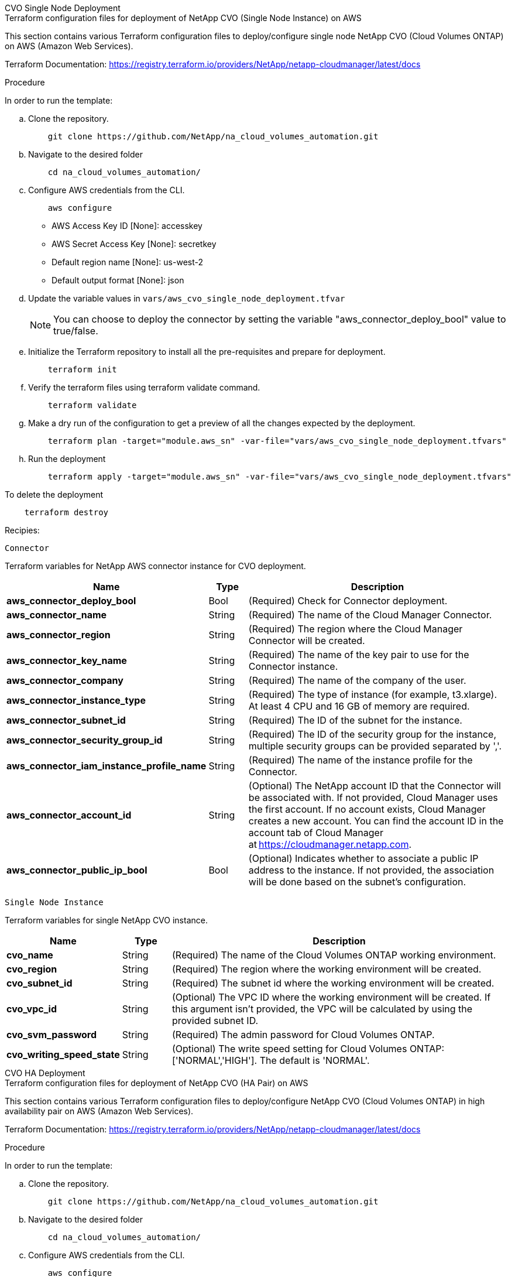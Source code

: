 [role="tabbed-block"]
=====
.CVO Single Node Deployment
--

.Terraform configuration files for deployment of NetApp CVO (Single Node Instance) on AWS

This section contains various Terraform configuration files to deploy/configure single node NetApp CVO (Cloud Volumes ONTAP) on AWS (Amazon Web Services).

Terraform Documentation: https://registry.terraform.io/providers/NetApp/netapp-cloudmanager/latest/docs

.Procedure
In order to run the template:

.. Clone the repository.
+
[source, cli]
    git clone https://github.com/NetApp/na_cloud_volumes_automation.git

.. Navigate to the desired folder
+
[source, cli]
    cd na_cloud_volumes_automation/


.. Configure AWS credentials from the CLI.
+
[source, cli]
    aws configure

    - AWS Access Key ID [None]: accesskey
    - AWS Secret Access Key [None]: secretkey
    - Default region name [None]: us-west-2
    - Default output format [None]: json


.. Update the variable values in `vars/aws_cvo_single_node_deployment.tfvar`
+
NOTE: You can choose to deploy the connector by setting the variable "aws_connector_deploy_bool" value to true/false.

.. Initialize the Terraform repository to install all the pre-requisites and prepare for deployment.
+
[source, cli]
    terraform init


.. Verify the terraform files using terraform validate command.
+
[source, cli]
    terraform validate

.. Make a dry run of the configuration to get a preview of all the changes expected by the deployment.
+
[source, cli]
    terraform plan -target="module.aws_sn" -var-file="vars/aws_cvo_single_node_deployment.tfvars"


.. Run the deployment
+
[source, cli]
    terraform apply -target="module.aws_sn" -var-file="vars/aws_cvo_single_node_deployment.tfvars"


To delete the deployment

[source, cli]
    terraform destroy

.Recipies:

`Connector`

Terraform variables for NetApp AWS connector instance for CVO deployment.

[width=100%, cols="20%, 10%, 70%", frame=none, grid=rows, options="header"]
|===
| *Name* | *Type* | *Description*
| *aws_connector_deploy_bool* | Bool | (Required) Check for Connector deployment.
| *aws_connector_name* | String | (Required) The name of the Cloud Manager Connector.
| *aws_connector_region* | String | (Required) The region where the Cloud Manager Connector will be created.
| *aws_connector_key_name* | String | (Required) The name of the key pair to use for the Connector instance.
| *aws_connector_company* | String | (Required) The name of the company of the user.
| *aws_connector_instance_type* | String | (Required) The type of instance (for example, t3.xlarge). At least 4 CPU and 16 GB of memory are required.
| *aws_connector_subnet_id* | String | (Required) The ID of the subnet for the instance.
| *aws_connector_security_group_id* | String | (Required) The ID of the security group for the instance, multiple security groups can be provided separated by ','.
| *aws_connector_iam_instance_profile_name* | String | (Required) The name of the instance profile for the Connector.
| *aws_connector_account_id* | String | (Optional) The NetApp account ID that the Connector will be associated with. If not provided, Cloud Manager uses the first account. If no account exists, Cloud Manager creates a new account. You can find the account ID in the account tab of Cloud Manager at https://cloudmanager.netapp.com.
| *aws_connector_public_ip_bool* | Bool | (Optional) Indicates whether to associate a public IP address to the instance. If not provided, the association will be done based on the subnet's configuration.
|===

`Single Node Instance`

Terraform variables for single NetApp CVO instance.

[width=100%, cols="20%, 10%, 70%", frame=none, grid=rows, options="header"]
|===
| *Name* | *Type* | *Description*
| *cvo_name* | String | (Required) The name of the Cloud Volumes ONTAP working environment.
| *cvo_region* | String | (Required) The region where the working environment will be created.
| *cvo_subnet_id* | String | (Required) The subnet id where the working environment will be created.
| *cvo_vpc_id* | String | (Optional) The VPC ID where the working environment will be created. If this argument isn't provided, the VPC will be calculated by using the provided subnet ID.
| *cvo_svm_password* | String | (Required) The admin password for Cloud Volumes ONTAP.
| *cvo_writing_speed_state* | String | (Optional) The write speed setting for Cloud Volumes ONTAP: ['NORMAL','HIGH']. The default is 'NORMAL'.
|===

--
.CVO HA Deployment
--
.Terraform configuration files for deployment of NetApp CVO (HA Pair) on AWS

This section contains various Terraform configuration files to deploy/configure NetApp CVO (Cloud Volumes ONTAP) in high availability pair on AWS (Amazon Web Services).

Terraform Documentation: https://registry.terraform.io/providers/NetApp/netapp-cloudmanager/latest/docs

.Procedure
In order to run the template:

.. Clone the repository.
+
[source, cli]
    git clone https://github.com/NetApp/na_cloud_volumes_automation.git

.. Navigate to the desired folder
+
[source, cli]
    cd na_cloud_volumes_automation/

.. Configure AWS credentials from the CLI.
+
[source, cli]
    aws configure

    - AWS Access Key ID [None]: accesskey
    - AWS Secret Access Key [None]: secretkey
    - Default region name [None]: us-west-2
    - Default output format [None]: json

.. Update the variable values in `vars/aws_cvo_ha_deployment.tfvars`.
+
NOTE: You can choose to deploy the connector by setting the variable "aws_connector_deploy_bool" value to true/false.

.. Initialize the Terraform repository to install all the pre-requisites and prepare for deployment.
+
[source, cli]
      terraform init

.. Verify the terraform files using terraform validate command.
+
[source, cli]
    terraform validate

.. Make a dry run of the configuration to get a preview of all the changes expected by the deployment.
+
[source, cli]
    terraform plan -target="module.aws_ha" -var-file="vars/aws_cvo_ha_deployment.tfvars"

.. Run the deployment
+
[source, cli]
    terraform apply -target="module.aws_ha" -var-file="vars/aws_cvo_ha_deployment.tfvars"


To delete the deployment

[source, cli]
    terraform destroy


.Recipies:

`Connector`

Terraform variables for NetApp AWS connector instance for CVO deployment.

[width=100%, cols="20%, 10%, 70%", frame=none, grid=rows, options="header"]
|===
| *Name* | *Type* | *Description*
| *aws_connector_deploy_bool* | Bool | (Required) Check for Connector deployment.
| *aws_connector_name* | String | (Required) The name of the Cloud Manager Connector.
| *aws_connector_region* | String | (Required) The region where the Cloud Manager Connector will be created.
| *aws_connector_key_name* | String | (Required) The name of the key pair to use for the Connector instance.
| *aws_connector_company* | String | (Required) The name of the company of the user.
| *aws_connector_instance_type* | String | (Required) The type of instance (for example, t3.xlarge). At least 4 CPU and 16 GB of memory are required.
| *aws_connector_subnet_id* | String | (Required) The ID of the subnet for the instance.
| *aws_connector_security_group_id* | String | (Required) The ID of the security group for the instance, multiple security groups can be provided separated by ','.
| *aws_connector_iam_instance_profile_name* | String | (Required) The name of the instance profile for the Connector.
| *aws_connector_account_id* | String | (Optional) The NetApp account ID that the Connector will be associated with. If not provided, Cloud Manager uses the first account. If no account exists, Cloud Manager creates a new account. You can find the account ID in the account tab of Cloud Manager at https://cloudmanager.netapp.com.
| *aws_connector_public_ip_bool* | Bool | (Optional)  Indicates whether to associate a public IP address to the instance. If not provided, the association will be done based on the subnet's configuration.
|===


`HA Pair`

Terraform variables for NetApp CVO instances in HA Pair.

[width=100%, cols="20%, 10%, 70%", frame=none, grid=rows, options="header"]
|===
| *Name* | *Type* | *Description*
| *cvo_is_ha* | Bool | (Optional) Indicate whether the working environment is an HA pair or not [true, false]. The default is false.
| *cvo_name* | String | (Required) The name of the Cloud Volumes ONTAP working environment.
| *cvo_region* | String | (Required) The region where the working environment will be created.
| *cvo_node1_subnet_id* | String | (Required) The subnet id where the first node will be created.
| *cvo_node2_subnet_id* | String | (Required) The subnet id where the second node will be created.
| *cvo_vpc_id* | String | (Optional) The VPC ID where the working environment will be created. If this argument isn't provided, the VPC will be calculated by using the provided subnet ID.
| *cvo_svm_password* | String | (Required) The admin password for Cloud Volumes ONTAP.
| *cvo_failover_mode* | String | (Optional) For HA, the failover mode for the HA pair: ['PrivateIP', 'FloatingIP']. 'PrivateIP' is for a single availability zone and 'FloatingIP' is for multiple availability zones.
| *cvo_mediator_subnet_id* | String | (Optional) For HA, the subnet ID of the mediator.
| *cvo_mediator_key_pair_name* | String | (Optional) For HA, the key pair name for the mediator instance.
| *cvo_cluster_floating_ip* | String | (Optional) For HA FloatingIP, the cluster management floating IP address.
| *cvo_data_floating_ip* | String | (Optional) For HA FloatingIP, the data floating IP address.
| *cvo_data_floating_ip2* | String | (Optional) For HA FloatingIP, the data floating IP address.
| *cvo_svm_floating_ip* | String | (Optional) For HA FloatingIP, the SVM management floating IP address.
| *cvo_route_table_ids* | List | (Optional) For HA FloatingIP, the list of route table IDs that will be updated with the floating IPs.
|===

--
.FSx Deployment
--
.Terraform configuration files for deployment of NetApp ONTAP FSx on AWS
This section contains various Terraform configuration files to deploy/configure NetApp ONTAP FSx on AWS (Amazon Web Services).

Terraform Documentation: https://registry.terraform.io/providers/NetApp/netapp-cloudmanager/latest/docs

.Procedure
In order to run the template:

.. Clone the repository.
+
[source, cli]
    git clone https://github.com/NetApp/na_cloud_volumes_automation.git

.. Navigate to the desired folder
+
[source, cli]
    cd na_cloud_volumes_automation/

.. Configure AWS credentials from the CLI.
+
[source, cli]
    aws configure

    - AWS Access Key ID [None]: accesskey
    - AWS Secret Access Key [None]: secretkey
    - Default region name [None]: us-west-2
    - Default output format [None]:

.. Update the variable values in `vars/aws_fsx_deployment.tfvars`
+
NOTE: You can choose to deploy the connector by setting the variable "aws_connector_deploy_bool" value to true/false.

.. Initialize the Terraform repository to install all the pre-requisites and prepare for deployment.
+
[source, cli]
    terraform init

.. Verify the terraform files using terraform validate command.
+
[source, cli]
    terraform validate

.. Make a dry run of the configuration to get a preview of all the changes expected by the deployment.
+
[source, cli]
    terraform plan -target="module.aws_fsx" -var-file="vars/aws_fsx_deployment.tfvars"

.. Run the deployment
+
[source, cli]
    terraform apply -target="module.aws_fsx" -var-file="vars/aws_fsx_deployment.tfvars"

To delete the deployment

[source, cli]
    terraform destroy


.Recipes:

`Connector`

Terraform variables for NetApp AWS connector instance.

[width=100%, cols="20%, 10%, 70%", frame=none, grid=rows, options="header"]
|===
| *Name* | *Type* | *Description*
| *aws_connector_deploy_bool* | Bool | (Required) Check for Connector deployment.
| *aws_connector_name* | String | (Required) The name of the Cloud Manager Connector.
| *aws_connector_region* | String | (Required) The region where the Cloud Manager Connector will be created.
| *aws_connector_key_name* | String | (Required) The name of the key pair to use for the Connector instance.
| *aws_connector_company* | String | (Required) The name of the company of the user.
| *aws_connector_instance_type* | String | (Required) The type of instance (for example, t3.xlarge). At least 4 CPU and 16 GB of memory are required.
| *aws_connector_subnet_id* | String | (Required) The ID of the subnet for the instance.
| *aws_connector_security_group_id* | String | (Required) The ID of the security group for the instance, multiple security groups can be provided separated by ','.
| *aws_connector_iam_instance_profile_name* | String | (Required) The name of the instance profile for the Connector.
| *aws_connector_account_id* | String | (Optional) The NetApp account ID that the Connector will be associated with. If not provided, Cloud Manager uses the first account. If no account exists, Cloud Manager creates a new account. You can find the account ID in the account tab of Cloud Manager at https://cloudmanager.netapp.com.
| *aws_connector_public_ip_bool* | Bool | (Optional)  Indicates whether to associate a public IP address to the instance. If not provided, the association will be done based on the subnet's configuration.
|===

`FSx Instance`

Terraform variables for NetApp ONTAP FSx instance.

[width=100%, cols="20%, 10%, 70%", frame=none, grid=rows, options="header"]
|===
| *Name* | *Type* | *Description*
| *fsx_name* | String | (Required) The name of the Cloud Volumes ONTAP working environment.
| *fsx_region* | String | (Required) The region where the working environment will be created.
| *fsx_primary_subnet_id* | String | (Required) The primary subnet id where the working environment will be created.
| *fsx_secondary_subnet_id* | String | (Required) The secondary subnet id where the working environment will be created.
| *fsx_account_id* | String | (Required) The NetApp account ID that the FSx instance will be associated with. If not provided, Cloud Manager uses the first account. If no account exists, Cloud Manager creates a new account. You can find the account ID in the account tab of Cloud Manager at https://cloudmanager.netapp.com.
| *fsx_workspace_id* | String | (Required) The ID of the Cloud Manager workspace of working environment.
| *fsx_admin_password* | String | (Required) The admin password for Cloud Volumes ONTAP.
| *fsx_throughput_capacity* | String | (Optional) capacity of the throughput.
| *fsx_storage_capacity_size* | String | (Optional) EBS volume size for the first data aggregate. For GB, the unit can be: [100 or 500]. For TB, the unit can be: [1,2,4,8,16]. The default is '1'
| *fsx_storage_capacity_size_unit* | String | (Optional) ['GB' or 'TB']. The default is 'TB'.
| *fsx_cloudmanager_aws_credential_name* | String | (Required) The name of the AWS Credentials account name.
|===
--
=====
